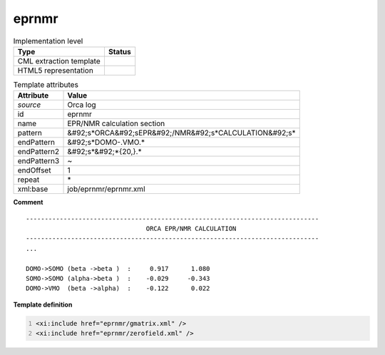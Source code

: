 .. _eprnmr-d3e43776:

eprnmr
======

.. table:: Implementation level

   +----------------------------------------------------------------------------------------------------------------------------+----------------------------------------------------------------------------------------------------------------------------+
   | Type                                                                                                                       | Status                                                                                                                     |
   +============================================================================================================================+============================================================================================================================+
   | CML extraction template                                                                                                    | |image1|                                                                                                                   |
   +----------------------------------------------------------------------------------------------------------------------------+----------------------------------------------------------------------------------------------------------------------------+
   | HTML5 representation                                                                                                       | |image2|                                                                                                                   |
   +----------------------------------------------------------------------------------------------------------------------------+----------------------------------------------------------------------------------------------------------------------------+

.. table:: Template attributes

   +----------------------------------------------------------------------------------------------------------------------------+----------------------------------------------------------------------------------------------------------------------------+
   | Attribute                                                                                                                  | Value                                                                                                                      |
   +============================================================================================================================+============================================================================================================================+
   | *source*                                                                                                                   | Orca log                                                                                                                   |
   +----------------------------------------------------------------------------------------------------------------------------+----------------------------------------------------------------------------------------------------------------------------+
   | id                                                                                                                         | eprnmr                                                                                                                     |
   +----------------------------------------------------------------------------------------------------------------------------+----------------------------------------------------------------------------------------------------------------------------+
   | name                                                                                                                       | EPR/NMR calculation section                                                                                                |
   +----------------------------------------------------------------------------------------------------------------------------+----------------------------------------------------------------------------------------------------------------------------+
   | pattern                                                                                                                    | &#92;s*ORCA&#92;sEPR&#92;/NMR&#92;s*CALCULATION&#92;s\*                                                                    |
   +----------------------------------------------------------------------------------------------------------------------------+----------------------------------------------------------------------------------------------------------------------------+
   | endPattern                                                                                                                 | &#92;s*DOMO-.VMO.\*                                                                                                        |
   +----------------------------------------------------------------------------------------------------------------------------+----------------------------------------------------------------------------------------------------------------------------+
   | endPattern2                                                                                                                | &#92;s*&#92;*{20,}.\*                                                                                                      |
   +----------------------------------------------------------------------------------------------------------------------------+----------------------------------------------------------------------------------------------------------------------------+
   | endPattern3                                                                                                                | ~                                                                                                                          |
   +----------------------------------------------------------------------------------------------------------------------------+----------------------------------------------------------------------------------------------------------------------------+
   | endOffset                                                                                                                  | 1                                                                                                                          |
   +----------------------------------------------------------------------------------------------------------------------------+----------------------------------------------------------------------------------------------------------------------------+
   | repeat                                                                                                                     | \*                                                                                                                         |
   +----------------------------------------------------------------------------------------------------------------------------+----------------------------------------------------------------------------------------------------------------------------+
   | xml:base                                                                                                                   | job/eprnmr/eprnmr.xml                                                                                                      |
   +----------------------------------------------------------------------------------------------------------------------------+----------------------------------------------------------------------------------------------------------------------------+

.. container:: formalpara-title

   **Comment**

::

   ------------------------------------------------------------------------------
                                   ORCA EPR/NMR CALCULATION
   ------------------------------------------------------------------------------
   ...

   DOMO->SOMO (beta ->beta )  :     0.917      1.080
   SOMO->SOMO (alpha->beta )  :    -0.029     -0.343
   DOMO->VMO  (beta ->alpha)  :    -0.122      0.022
       

.. container:: formalpara-title

   **Template definition**

.. code:: xml
   :number-lines:

   <xi:include href="eprnmr/gmatrix.xml" />
   <xi:include href="eprnmr/zerofield.xml" />

.. |image1| image:: ../../imgs/Total.png
.. |image2| image:: ../../imgs/Total.png
